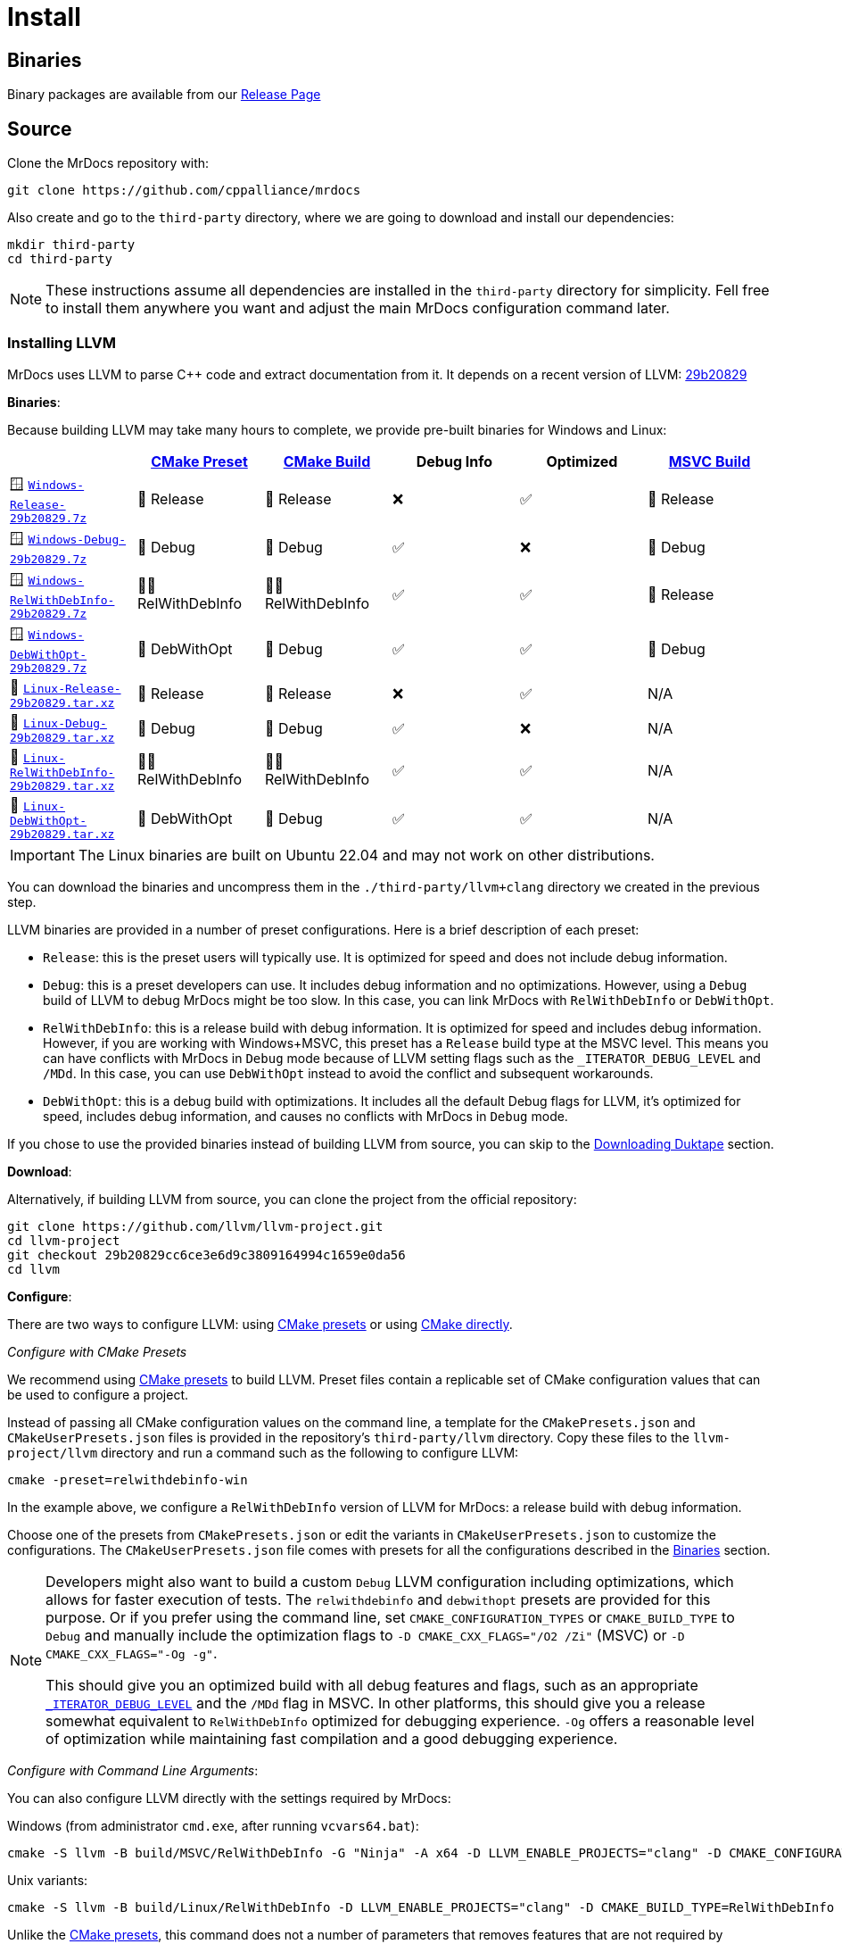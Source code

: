 = Install

[#mrdocs-binaries]
== Binaries

Binary packages are available from our https://github.com/cppalliance/mrdocs/releases[Release Page,window="_blank"]

== Source

Clone the MrDocs repository with:

[source,bash]
----
git clone https://github.com/cppalliance/mrdocs
----

Also create and go to the `third-party` directory, where we are going to download and install our dependencies:

[source,bash]
----
mkdir third-party
cd third-party
----

[NOTE]
====
These instructions assume all dependencies are installed in the `third-party` directory for simplicity.
Fell free to install them anywhere you want and adjust the main MrDocs configuration command later.
====

=== Installing LLVM

MrDocs uses LLVM to parse C++ code and extract documentation from it.
It depends on a recent version of LLVM: https://github.com/llvm/llvm-project/tree/29b20829cc6ce3e6d9c3809164994c1659e0da56[29b20829]

[#llvm-binaries]
**Binaries**:

Because building LLVM may take many hours to complete, we provide pre-built binaries for Windows and Linux:

|===
| | https://cmake.org/cmake/help/latest/manual/cmake-presets.7.html[CMake Preset,window=_blank] | https://cmake.org/cmake/help/latest/variable/CMAKE_BUILD_TYPE.html[CMake Build,window=_blank] | Debug Info | Optimized | https://learn.microsoft.com/en-us/visualstudio/ide/understanding-build-configurations?view=vs-2022[MSVC Build,window=_blank]

| 🪟 https://mrdox.com/llvm+clang/Windows-Release-29b20829.7z[`Windows-Release-29b20829.7z`]
| 🚀 Release
| 🚀 Release
| ❌
| ✅
| 🚀 Release

| 🪟 https://mrdox.com/llvm+clang/Windows-Debug-29b20829.7z[`Windows-Debug-29b20829.7z`]
| 🐞 Debug
| 🐞 Debug
| ✅
| ❌
| 🐞 Debug

| 🪟 https://mrdox.com/llvm+clang/Windows-RelWithDebInfo-29b20829.7z[`Windows-RelWithDebInfo-29b20829.7z`]
| 🕵️‍♂️ RelWithDebInfo
| 🕵️‍♂️ RelWithDebInfo
| ✅
| ✅
| 🚀 Release

| 🪟 https://mrdox.com/llvm+clang/Windows-DebWithOpt-29b20829.7z[`Windows-DebWithOpt-29b20829.7z`]
| 🔬 DebWithOpt
| 🐞 Debug
| ✅
| ✅
| 🐞 Debug

| 🐧 https://mrdox.com/llvm+clang/Linux-Release-29b20829.tar.xz[`Linux-Release-29b20829.tar.xz`]
| 🚀 Release
| 🚀 Release
| ❌
| ✅
| N/A

| 🐧 https://mrdox.com/llvm+clang/Linux-Debug-29b20829.tar.xz[`Linux-Debug-29b20829.tar.xz`]
| 🐞 Debug
| 🐞 Debug
| ✅
| ❌
| N/A

| 🐧 https://mrdox.com/llvm+clang/Linux-RelWithDebInfo-29b20829.tar.xz[`Linux-RelWithDebInfo-29b20829.tar.xz`]
| 🕵️‍♂️ RelWithDebInfo
| 🕵️‍♂️ RelWithDebInfo
| ✅
| ✅
| N/A

| 🐧 https://mrdox.com/llvm+clang/Linux-DebWithOpt-29b20829.tar.xz[`Linux-DebWithOpt-29b20829.tar.xz`]
| 🔬 DebWithOpt
| 🐞 Debug
| ✅
| ✅
| N/A
|===

IMPORTANT: The Linux binaries are built on Ubuntu 22.04 and may not work on other distributions.

You can download the binaries and uncompress them in the `./third-party/llvm+clang` directory we created in the previous step.

LLVM binaries are provided in a number of preset configurations.
Here is a brief description of each preset:

- `Release`: this is the preset users will typically use.
It is optimized for speed and does not include debug information.
- `Debug`: this is a preset developers can use.
It includes debug information and no optimizations.
However, using a `Debug` build of LLVM to debug MrDocs might be too slow.
In this case, you can link MrDocs with `RelWithDebInfo` or `DebWithOpt`.
- `RelWithDebInfo`: this is a release build with debug information.
It is optimized for speed and includes debug information.
However, if you are working with Windows+MSVC, this preset has a `Release` build type at the MSVC level.
This means you can have conflicts with MrDocs in `Debug` mode because of LLVM setting flags such as the `_ITERATOR_DEBUG_LEVEL` and `/MDd`.
In this case, you can use `DebWithOpt` instead to avoid the conflict and subsequent workarounds.
- `DebWithOpt`: this is a debug build with optimizations.
It includes all the default Debug flags for LLVM, it's optimized for speed, includes debug information, and causes no conflicts with MrDocs in `Debug` mode.

If you chose to use the provided binaries instead of building LLVM from source, you can skip to the <<duktape>> section.

**Download**:

Alternatively, if building LLVM from source, you can clone the project from the official repository:

[source,bash]
----
git clone https://github.com/llvm/llvm-project.git
cd llvm-project
git checkout 29b20829cc6ce3e6d9c3809164994c1659e0da56
cd llvm
----

**Configure**:

There are two ways to configure LLVM: using <<llvm-configure-presets, CMake presets>> or using <<llvm-configure-cmd-line, CMake directly>>.

[#llvm-configure-presets]
_Configure with CMake Presets_

We recommend using https://cmake.org/cmake/help/latest/manual/cmake-presets.7.html[CMake presets,window=_blank] to build LLVM.
Preset files contain a replicable set of CMake configuration values that can be used to configure a project.

Instead of passing all CMake configuration values on the command line, a template for the `CMakePresets.json` and `CMakeUserPresets.json` files is provided in the repository's `third-party/llvm` directory.
Copy these files to the `llvm-project/llvm` directory and run a command such as the following to configure LLVM:

[source,bash]
----
cmake -preset=relwithdebinfo-win
----

In the example above, we configure a `RelWithDebInfo` version of LLVM for MrDocs: a release build with debug information.

Choose one of the presets from `CMakePresets.json` or edit the variants in `CMakeUserPresets.json` to customize the configurations.
The `CMakeUserPresets.json` file comes with presets for all the configurations described in the <<llvm-binaries,Binaries>> section.

[NOTE]
====
Developers might also want to build a custom `Debug` LLVM configuration including optimizations, which allows for faster execution of tests.
The `relwithdebinfo` and `debwithopt` presets are provided for this purpose.
Or if you prefer using the command line, set `CMAKE_CONFIGURATION_TYPES` or `CMAKE_BUILD_TYPE` to `Debug` and manually include the optimization flags to `-D CMAKE_CXX_FLAGS="/O2 /Zi"` (MSVC) or `-D CMAKE_CXX_FLAGS="-Og -g"`.

This should give you an optimized build with all debug features and flags, such as an appropriate https://learn.microsoft.com/en-us/cpp/standard-library/iterator-debug-level[`_ITERATOR_DEBUG_LEVEL`] and the `/MDd` flag in MSVC.
In other platforms, this should give you a release somewhat equivalent to `RelWithDebInfo` optimized for debugging experience. `-Og` offers a reasonable level of optimization while maintaining fast compilation and a good debugging experience.
====

[#llvm-configure-cmd-line]
_Configure with Command Line Arguments_:

You can also configure LLVM directly with the settings required by MrDocs:

Windows (from administrator `cmd.exe`, after running `vcvars64.bat`):

[source,commandline]
----
cmake -S llvm -B build/MSVC/RelWithDebInfo -G "Ninja" -A x64 -D LLVM_ENABLE_PROJECTS="clang" -D CMAKE_CONFIGURATION_TYPES="RelWithDebInfo" -D LLVM_ENABLE_RTTI=ON -D CMAKE_INSTALL_PREFIX=../llvm+clang/RelWithDebInfo -D LLVM_ENABLE_IDE=OFF -D LLVM_ENABLE_DIA_SDK=OFF
----

Unix variants:

[source,bash]
----
cmake -S llvm -B build/Linux/RelWithDebInfo -D LLVM_ENABLE_PROJECTS="clang" -D CMAKE_BUILD_TYPE=RelWithDebInfo -D LLVM_ENABLE_RTTI=ON -D CMAKE_INSTALL_PREFIX=../llvm+clang/RelWithDebInfo
----

Unlike the <<llvm-configure-presets,CMake presets>>, this command does not a number of parameters that removes features that are not required by MrDocs, thus increasing the build time and size of the installation.

**Build**:

Build and install the configured version of LLVM with:

[source,bash]
----
cd build
cmake --build . --config RelWithDebInfo
cmake --install . --prefix ../../llvm+clang/RelWithDebInfo" --config RelWithDebInfo
----

If you prefer using the provided CMake presets, you can also use the `--preset` option for the `build` command:

[source,bash]
----
cd build
cmake --build --preset=relwithdebinfo-win
cmake --install MSVC/RelWithDebInfo --config RelWithDebInfo
----

Return from `./third-party/llvm-project/build` to the parent `third-party` directory to install other dependencies:

[source,bash]
----
cd ../..
----

[#duktape]
=== Downloading Duktape

MrDocs contains functionality to allow users to define their own templates for the documentation.
Duktape is a JavaScript engine that is used by MrDocs to parse and evaluate template helpers.

The release files can be obtained from the Duktape repository:

[source,bash]
----
curl -L -o "duktape-2.7.0.tar.xz" "https://github.com/svaarala/duktape/releases/download/v2.7.0/duktape-2.7.0.tar.xz"
tar -xvf "duktape-2.7.0.tar.xz"
----

Duktape provides no CMake integration scripts.
For this reason, MrDocs needs direct access to the source files for Duktape.
This means that's all you need to do for `duktape`.

=== CMake dependencies

All other dependencies provide CMake integration scripts and can be obtained from https://www.vcpkg.io/[vcpkg] or installed manually.

* `fmt` >= 10
* `zlib`

For development builds, which include tests, you will also need:

* `libxml2[tools]`

The instructions in this documentation will use vcpkg for these.

**Installing vcpkg**:

If you don't have vcpkg installed, clone the repository:

[source,bash]
----
git clone https://github.com/microsoft/vcpkg.git -b master
cd vcpkg
----

and bootstrap it:

Windows:

[source,bash]
----
bootstrap-vcpkg.bat
----

Unix variants:

[source,bash]
----
./bootstrap-vcpkg.sh
----

**Installing dependencies**:

vcpkg has two operation modes with which you can install these dependencies: <<vcpkg-classic-mode,classic mode>> and <<vcpkg-manifest-mode,manifest mode>>.

[#vcpkg-classic-mode]
_Classic mode_:

In vcpkg https://learn.microsoft.com/en-us/vcpkg/users/classic-mode[classic mode,window=blank_], vcpkg maintains a central installed tree inside the vcpkg instance built up by individual `vcpkg install` and `vcpkg remove` commands.
This central set of packages can then be shared by any number of projects.
However, each instance of vcpkg (a separate git clone) will have its own set of packages installed.

To install these dependencies with vcpkg in classic mode:

Windows:

[source,bash]
----
vcpkg.exe fmt zlib libxml2[tools] --triplet x64-windows
----

Unix variants:

[source,bash]
----
./vcpkg fmt zlib libxml2[tools]
----

[#vcpkg-manifest-mode]
_Manifest mode_:

In https://learn.microsoft.com/en-us/vcpkg/users/manifests[manifest mode,windows=blank_], you declare your project's direct dependencies in a manifest file named `vcpkg.json`.
MrDocs includes a `vcpkg.json.example` file you can duplicate or create a symlink as `vcpkg.json` to use this mode.
MrDocs is a CMake project that then already includes a `vcpkg.json` file, there's nothing else you need to run to install the dependencies.

In this mode, vcpkg will create separate installed trees for each project and configuration.
This is the recommended vcpkg mode for most users according to the https://learn.microsoft.com/en-us/vcpkg/users/manifests[vcpkg documentation,window=blank_].

=== MrDocs

Return from `./third-party/vcpkg` to the parent directory of `third-party` (the one containing the `mrdocs` directory) to build and install MrDocs:

[source,bash]
----
cd ../..
----

**Configure**:

You can also configure MrDocs with <<mrdocs-configure-cmd-line, command line arguments>> or <<mrdocs-configure-presets, CMake presets>>.

[#mrdocs-configure-cmd-line]
_Configure with Command Line Arguments_:

With the dependencies are available in `third-party`, you can configure MrDocs with:

Windows:

[source,commandline]
----
cmake -S mrdocs -B build -G "Visual Studio 17 2022" -A x64 -D CMAKE_CONFIGURATION_TYPES="RelWithDebInfo" -D CMAKE_EXPORT_COMPILE_COMMANDS=ON -D LLVM_ROOT="%cd%/third-party/llvm+clang/RelWithDebInfo" -D DUKTAPE_SOURCE_ROOT="%cd%/third-party/duktape-2.7.0" -D CMAKE_TOOLCHAIN_FILE="%cd%/third-party/vcpkg/scripts/buildsystems/vcpkg.cmake"
----

Unix variants:

[source,bash]
----
cmake -S mrdocs -B build -D CMAKE_BUILD_TYPE=RelWithDebInfo -D CMAKE_EXPORT_COMPILE_COMMANDS=ON -D LLVM_ROOT="$(pwd)/third-party/llvm+clang/RelWithDebInfo" -D DUKTAPE_SOURCE_ROOT="$(pwd)/third-party/duktape-2.7.0" -D CMAKE_TOOLCHAIN_FILE="$(pwd)/third-party/vcpkg/scripts/buildsystems/vcpkg.cmake"
----

[#mrdocs-configure-presets]
_Configure with CMake Presets_:

The MrDocs repository also includes a `CMakePresets.json` file that contains the parameters to configure MrDocs with CMake.

To specify the installation directories, you can use the `LLVM_ROOT`, `DUKTAPE_SOURCE_ROOT`, `CMAKE_TOOLCHAIN_FILE` environment variables.
To specify a generator (`-G`) and platform name (`-A`), you can use the `CMAKE_GENERATOR` and `CMAKE_GENERATOR_PLATFORM` environment variables.

You can also customize the presets by duplicating and editing the `CMakeUserPresets.json.example` file in the `mrdocs` directory.
This is typically more convenient than using environment variables.

**Build**:

Then build and install MrDocs with:

[source,bash]
----
cd build
cmake --build .
cmake --install .
----

To customize the installation directory, use the `CMAKE_INSTALL_PREFIX` option or use the `--prefix` option for the `cmake --install .` command.
To customize the C and C++ compilers, use the `CMAKE_C_COMPILER` and `CMAKE_CXX_COMPILER` options.

[NOTE]
====
Developers should also enable `-D BUILD_TESTING=ON`.
If any custom build of LLVM other than `RelWithDebInfo` is being used, the `LLVM_ROOT` variable should be set to the installation directory of that build.
====

== Package layout

The MrDocs installation directory follows the "Filesystem Hierarchy Standard" (FHS) layout:

* `bin`: the MrDocs executable intended to be used by users or invoked from the command line.
* `share`: resource files installed by MrDocs
* `doc`: the MrDocs documentation
* `include`: the MrDocs headers
* `lib`: the MrDocs library

The FHS layout provides a directory structure that also serves as a widely accepted convention for organizing files and directories in Unix-like systems, but that can be used in any operating system.
